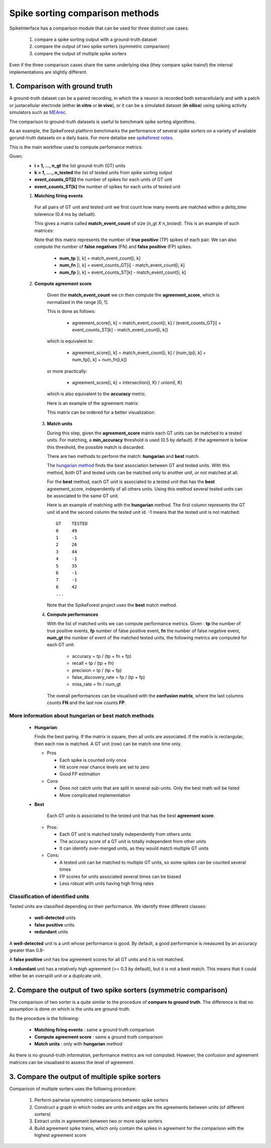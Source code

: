Spike sorting comparison methods
================================


SpikeInterface has a comparison module that can be used for three distinct use cases:

  1. compare a spike sorting output with a ground-truth dataset
  2. compare the output of two spike sorters (symmetric comparison)
  3. compare the output of multiple spike sorters
  

Even if the three comparison cases share the same underlying idea (they compare spike trains!) the internal
implementations are slightly different.



1. Comparison with ground truth
-------------------------------

A ground-truth dataset can be a paired recording, in which the a neuron is recorded both extracellularly and with
a patch or juxtacellular electrode (either **in vitro** or **in vivo**), or it can be a simulated dataset
(**in silico**) using spiking activity simulators such as `MEArec <https://mearec.readthedocs.io/en/latest/>`_.

The comparison to ground-truth datasets is useful to benchmark spike sorting algorithms.

As an example, the SpikeForest platform benchmarks the performance of several spike sorters on a variety of
available gorund-truth datasets on a daily basis. For more detailse see
`spikeforest notes <https://spikeforest.flatironinstitute.org/metrics>`_.


This is the main workflow used to compute perfomance metrics:

Given:
  * **i = 1, ..., n_gt** the list ground-truth (GT) units
  * **k = 1, ...., n_tested** the list of tested units from spike sorting output
  * **event_counts_GT[i]** the number of spikes for each units of GT unit
  * **event_counts_ST[k]** the number of spikes for each units of tested unit

  1. **Matching firing events**
   
    For all pairs of GT unit and tested unit we first count how many
    events are matched within a *delta_time* tolerence (0.4 ms by defualt).
      
    This gives a matrix called **match_event_count** of size *(n_gt X n_tested)*. This is an example of such matrices:
      
    .. image:: images/spikecomparison_match_count.png
        :scale: 100 %
    
    Note that this matrix represents the number of **true positive** (TP) spikes
    of each pair. We can also compute the number of **false negatives** (FN) and **false positive** (FP) spikes.
    
      *  **num_tp** [i, k] = match_event_count[i, k]
      *  **num_fn** [i, k] = event_counts_GT[i] - match_event_count[i, k]
      *  **num_fp** [i, k] = event_counts_ST[k] - match_event_count[i, k]

  2. **Compute agreement score**
   
    Given the **match_event_count** we cn then compute the **agreement_score**, which is normalized in the range [0, 1].

    This is done as follows:
    
      * agreement_score[i, k] = match_event_count[i, k] / (event_counts_GT[i] + event_counts_ST[k] - match_event_count[i, k])
    
    which is equivalent to:
    
      * agreement_score[i, k] = match_event_count[i, k] / (num_tp[i, k] + num_fp[i, k] + num_fn[i,k])
    
    or more practically:
    
      * agreement_score[i, k] = intersection(I, K) / union(I, K)
    
    which is also equivalent to the **accuracy** metric.

    
    Here is an example of the agreement matrix:
    
    .. image:: images/spikecomparison_agreement_unordered.png
        :scale: 100 %
    
    This matrix can be ordered for a better visualization:
    
    .. image:: images/spikecomparison_agreement.png
        :scale: 100 %

    

   3. **Match units**
   
      During this step, given the **agreement_score** matrix each GT units can be matched to a tested units.
      For matching, a **min_accuracy** threshold is used (0.5 by default). If the agreement is below this threshold,
      the possible match is discarded.

      There are two methods to perform the match: **hungarian** and **best** match.


      The `hungarian method <https://en.wikipedia.org/wiki/Hungarian_algorithm>`_
      finds the best association between GT and tested units. With this method, both GT and tested units can be matched
      only to another unit, or not matched at all.
      
      For the **best** method, each GT unit is associated to a tested unit that has
      the **best** agreement_score, independently of all others units. Using this method
      several tested units can be associated to the same GT unit.
      
      Here is an example of matching with the **hungarian** method. The first column represents the GT unit id
      and the second column the tested unit id. -1 means that the tested unit is not matched:
      
      .. parsed-literal::
      
          GT    TESTED
          0     49
          1     -1
          2     26
          3     44
          4     -1
          5     35
          6     -1
          7     -1
          8     42
          ...
      
      Note that the SpikeForest project uses the **best** match method.
       
   
   4. **Compute performances**
   
      With the list of matched units we can compute performance metrics.
      Given : **tp** the number of true positive events, **fp** number of false
      positive event, **fn** the number of false negative event, **num_gt** the number 
      of event of the matched tested units, the following metrics are computed for each GT unit:
      
        * accuracy = tp / (tp + fn + fp)
        * recall = tp / (tp + fn)
        * precision = tp / (tp + fp)
        * false_discovery_rate = fp / (tp + fp)
        * miss_rate = fn / num_gt
      
      The overall performances can be visualised with the **confusion matrix**, where
      the last columns counts **FN** and the last row counts **FP**.
      
    .. image:: images/spikecomparison_confusion.png
        :scale: 100 %

    
    
More information about **hungarian** or **best** match methods
~~~~~~~~~~~~~~~~~~~~~~~~~~~~~~~~~~~~~~~~~~~~~~~~~~~~~~~~~~~~~~~~
    
    
    * **Hungarian**:
      
      Finds the best paring. If the matrix is square, then all units are associated.
      If the matrix is rectangular, then each row is matched.
      A GT unit (row) can be match one time only.
      
      * Pros
      
        * Each spike is counted only once
        * Hit score near chance levels are set to zero
        * Good FP estimation
      
      
      * Cons
      
        * Does not catch units that are split in several sub-units. Only the best math will be listed
        * More complicated implementation
    
    * **Best**
    
        Each GT units is associated to the tested unit that has the best **agreement score**.

      * Pros:
      
        * Each GT unit is matched totally independently from others units
        * The accuracy score of a GT unit is totally independent from other units
        * It can identify over-merged units, as they would match multiple GT units

      * Cons:

        * A tested unit can be matched to multiple GT units, so some spikes can be counted several times
        * FP scores for units associated several times can be biased
        * Less robust with units having high firing rates


Classification of identified units
~~~~~~~~~~~~~~~~~~~~~~~~~~~~~~~~~~~

Tested units are classified depending on their performance. We identify three different classes:

  * **well-detected** units
  * **false positive** units
  * **redundant** units

A **well-detected** unit is a unit whose performance is good. By default, a good performance is measured by an accuracy
greater than 0.8-

A **false positive** unit has low agreement scores for all GT units and it is not matched.

A **redundant** unit has a relatively high agreement (>= 0.3 by default), but it is not a best match. This means that
it could either be an oversplit unit or a duplicate unit.
  
2. Compare the output of two spike sorters (symmetric comparison)
------------------------------------------------------------------

The comparison of two sorter is a quite similar to the procedure of **compare to ground truth**.
The difference is that no assumption is done on which is the units are ground-truth.

So the procedure is the following:

  * **Matching firing events** : same a ground truth comparison
  * **Compute agreement score** : same a ground truth comparison
  * **Match units** : only with **hungarian** method

As there is no ground-truth information, performance metrics are not computed.
However, the confusion and agreement matrices can be visualised to assess the level of agreement.


3. Compare the output of multiple spike sorters
------------------------------------------------

Comparison of multiple sorters uses the following procedure:

  1. Perform pairwise symmetric comparisons between spike sorters
  2. Construct a graph in which nodes are units and edges are the agreements between units (of different sorters)
  3. Extract units in agreement between two or more spike sorters
  4. Build agreement spike trains, which only contain the spikes in agreement for the comparison with the highest agreement score

  
  


